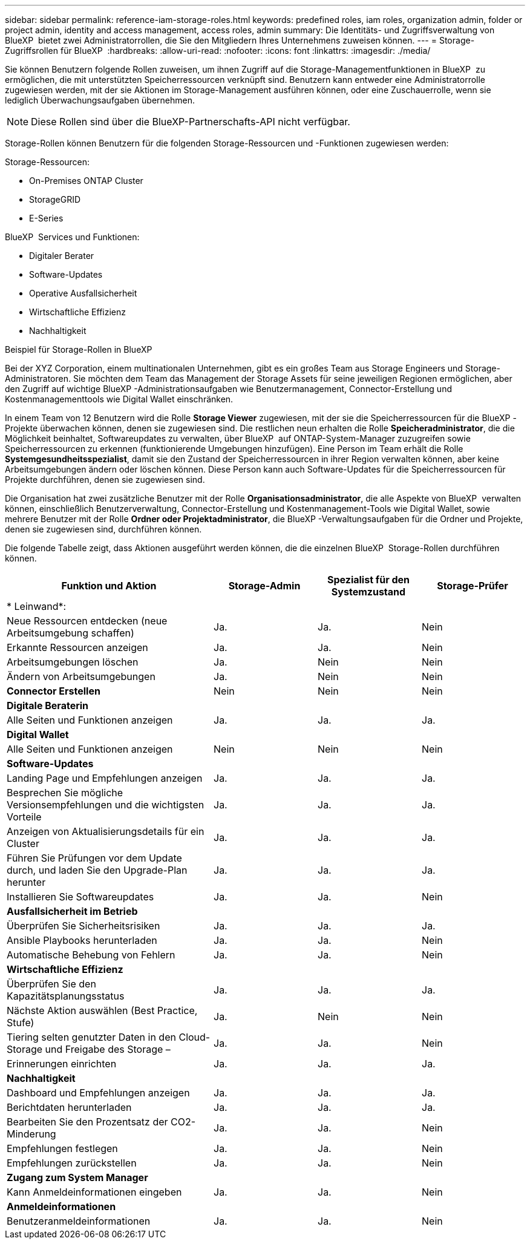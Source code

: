 ---
sidebar: sidebar 
permalink: reference-iam-storage-roles.html 
keywords: predefined roles, iam roles, organization admin, folder or project admin, identity and access management, access roles, admin 
summary: Die Identitäts- und Zugriffsverwaltung von BlueXP  bietet zwei Administratorrollen, die Sie den Mitgliedern Ihres Unternehmens zuweisen können. 
---
= Storage-Zugriffsrollen für BlueXP 
:hardbreaks:
:allow-uri-read: 
:nofooter: 
:icons: font
:linkattrs: 
:imagesdir: ./media/


[role="lead"]
Sie können Benutzern folgende Rollen zuweisen, um ihnen Zugriff auf die Storage-Managementfunktionen in BlueXP  zu ermöglichen, die mit unterstützten Speicherressourcen verknüpft sind. Benutzern kann entweder eine Administratorrolle zugewiesen werden, mit der sie Aktionen im Storage-Management ausführen können, oder eine Zuschauerrolle, wenn sie lediglich Überwachungsaufgaben übernehmen.


NOTE: Diese Rollen sind über die BlueXP-Partnerschafts-API nicht verfügbar.

Storage-Rollen können Benutzern für die folgenden Storage-Ressourcen und -Funktionen zugewiesen werden:

Storage-Ressourcen:

* On-Premises ONTAP Cluster
* StorageGRID
* E-Series


BlueXP  Services und Funktionen:

* Digitaler Berater
* Software-Updates
* Operative Ausfallsicherheit
* Wirtschaftliche Effizienz
* Nachhaltigkeit


.Beispiel für Storage-Rollen in BlueXP 
Bei der XYZ Corporation, einem multinationalen Unternehmen, gibt es ein großes Team aus Storage Engineers und Storage-Administratoren. Sie möchten dem Team das Management der Storage Assets für seine jeweiligen Regionen ermöglichen, aber den Zugriff auf wichtige BlueXP -Administrationsaufgaben wie Benutzermanagement, Connector-Erstellung und Kostenmanagementtools wie Digital Wallet einschränken.

In einem Team von 12 Benutzern wird die Rolle *Storage Viewer* zugewiesen, mit der sie die Speicherressourcen für die BlueXP -Projekte überwachen können, denen sie zugewiesen sind. Die restlichen neun erhalten die Rolle *Speicheradministrator*, die die Möglichkeit beinhaltet, Softwareupdates zu verwalten, über BlueXP  auf ONTAP-System-Manager zuzugreifen sowie Speicherressourcen zu erkennen (funktionierende Umgebungen hinzufügen). Eine Person im Team erhält die Rolle *Systemgesundheitsspezialist*, damit sie den Zustand der Speicherressourcen in ihrer Region verwalten können, aber keine Arbeitsumgebungen ändern oder löschen können. Diese Person kann auch Software-Updates für die Speicherressourcen für Projekte durchführen, denen sie zugewiesen sind.

Die Organisation hat zwei zusätzliche Benutzer mit der Rolle *Organisationsadministrator*, die alle Aspekte von BlueXP  verwalten können, einschließlich Benutzerverwaltung, Connector-Erstellung und Kostenmanagement-Tools wie Digital Wallet, sowie mehrere Benutzer mit der Rolle *Ordner oder Projektadministrator*, die BlueXP -Verwaltungsaufgaben für die Ordner und Projekte, denen sie zugewiesen sind, durchführen können.

Die folgende Tabelle zeigt, dass Aktionen ausgeführt werden können, die die einzelnen BlueXP  Storage-Rollen durchführen können.

[cols="40,20a,20a,20a"]
|===
| Funktion und Aktion | Storage-Admin | Spezialist für den Systemzustand | Storage-Prüfer 


4+| * Leinwand*: 


| Neue Ressourcen entdecken (neue Arbeitsumgebung schaffen)  a| 
Ja.
 a| 
Ja.
 a| 
Nein



| Erkannte Ressourcen anzeigen  a| 
Ja.
 a| 
Ja.
 a| 
Nein



| Arbeitsumgebungen löschen  a| 
Ja.
 a| 
Nein
 a| 
Nein



| Ändern von Arbeitsumgebungen  a| 
Ja.
 a| 
Nein
 a| 
Nein



| *Connector Erstellen*  a| 
Nein
 a| 
Nein
 a| 
Nein



4+| *Digitale Beraterin* 


| Alle Seiten und Funktionen anzeigen  a| 
Ja.
 a| 
Ja.
 a| 
Ja.



4+| *Digital Wallet* 


| Alle Seiten und Funktionen anzeigen  a| 
Nein
 a| 
Nein
 a| 
Nein



4+| *Software-Updates* 


| Landing Page und Empfehlungen anzeigen  a| 
Ja.
 a| 
Ja.
 a| 
Ja.



| Besprechen Sie mögliche Versionsempfehlungen und die wichtigsten Vorteile  a| 
Ja.
 a| 
Ja.
 a| 
Ja.



| Anzeigen von Aktualisierungsdetails für ein Cluster  a| 
Ja.
 a| 
Ja.
 a| 
Ja.



| Führen Sie Prüfungen vor dem Update durch, und laden Sie den Upgrade-Plan herunter  a| 
Ja.
 a| 
Ja.
 a| 
Ja.



| Installieren Sie Softwareupdates  a| 
Ja.
 a| 
Ja.
 a| 
Nein



4+| *Ausfallsicherheit im Betrieb* 


| Überprüfen Sie Sicherheitsrisiken  a| 
Ja.
 a| 
Ja.
 a| 
Ja.



| Ansible Playbooks herunterladen  a| 
Ja.
 a| 
Ja.
 a| 
Nein



| Automatische Behebung von Fehlern  a| 
Ja.
 a| 
Ja.
 a| 
Nein



4+| *Wirtschaftliche Effizienz* 


| Überprüfen Sie den Kapazitätsplanungsstatus  a| 
Ja.
 a| 
Ja.
 a| 
Ja.



| Nächste Aktion auswählen (Best Practice, Stufe)  a| 
Ja.
 a| 
Nein
 a| 
Nein



| Tiering selten genutzter Daten in den Cloud-Storage und Freigabe des Storage –  a| 
Ja.
 a| 
Ja.
 a| 
Nein



| Erinnerungen einrichten  a| 
Ja.
 a| 
Ja.
 a| 
Ja.



4+| *Nachhaltigkeit* 


| Dashboard und Empfehlungen anzeigen  a| 
Ja.
 a| 
Ja.
 a| 
Ja.



| Berichtdaten herunterladen  a| 
Ja.
 a| 
Ja.
 a| 
Ja.



| Bearbeiten Sie den Prozentsatz der CO2-Minderung  a| 
Ja.
 a| 
Ja.
 a| 
Nein



| Empfehlungen festlegen  a| 
Ja.
 a| 
Ja.
 a| 
Nein



| Empfehlungen zurückstellen  a| 
Ja.
 a| 
Ja.
 a| 
Nein



4+| *Zugang zum System Manager* 


| Kann Anmeldeinformationen eingeben  a| 
Ja.
 a| 
Ja.
 a| 
Nein



4+| *Anmeldeinformationen* 


| Benutzeranmeldeinformationen  a| 
Ja.
 a| 
Ja.
 a| 
Nein

|===